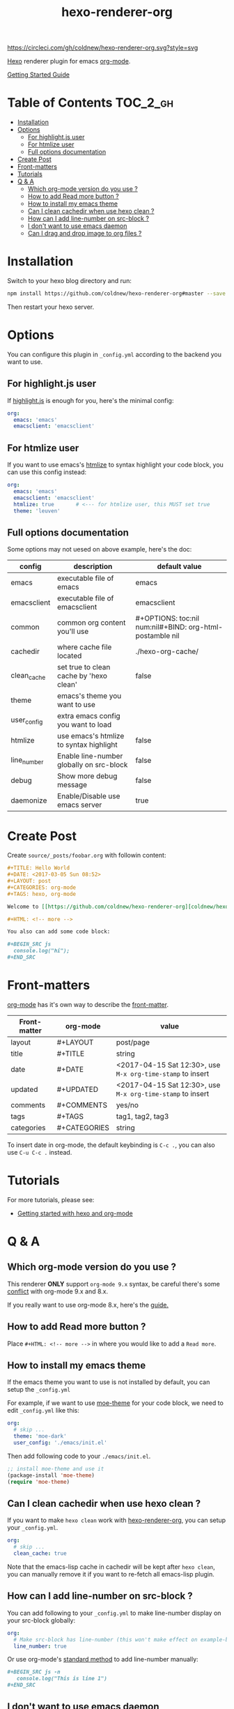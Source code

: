 #+TITLE: hexo-renderer-org

[[https://circleci.com/gh/coldnew/hexo-renderer-org][https://circleci.com/gh/coldnew/hexo-renderer-org.svg?style=svg]]

[[https://hexo.io][Hexo]] renderer plugin for emacs [[https://orgmode.org/][org-mode]].

[[https://coldnew.github.io/hexo-org-example/2017/03/05/getting-started-with-hexo-and-org-mode/][Getting Started Guide]]

* Table of Contents                                               :TOC_2_gh:
- [[#installation][Installation]]
- [[#options][Options]]
  - [[#for-highlightjs-user][For highlight.js user]]
  - [[#for-htmlize-user][For htmlize user]]
  - [[#full-options-documentation][Full options documentation]]
- [[#create-post][Create Post]]
- [[#front-matters][Front-matters]]
- [[#tutorials][Tutorials]]
- [[#q--a][Q & A]]
  - [[#which-org-mode-version-do-you-use-][Which org-mode version do you use ?]]
  - [[#how-to-add-read-more-button-][How to add Read more button ?]]
  - [[#how-to-install-my-emacs-theme][How to install my emacs theme]]
  - [[#can-i-clean-cachedir-when-use-hexo-clean-][Can I clean cachedir when use hexo clean ?]]
  - [[#how-can-i-add-line-number-on-src-block-][How can I add line-number on src-block ?]]
  - [[#i-dont-want-to-use-emacs-daemon][I don't want to use emacs daemon]]
  - [[#can-i-drag-and-drop-image-to-org-files-][Can I drag and drop image to org files ?]]

* Installation

  Switch to your hexo blog directory and run:

  #+BEGIN_SRC sh
    npm install https://github.com/coldnew/hexo-renderer-org#master --save
  #+END_SRC

  Then restart your hexo server.

* Options

  You can configure this plugin in ~_config.yml~ according to the backend you want to use.

** For highlight.js user

   If [[https://highlightjs.org/][highlight.js]] is enough for you, here's the minimal config:

   #+BEGIN_SRC yaml
     org:
       emacs: 'emacs'
       emacsclient: 'emacsclient'
   #+END_SRC

** For htmlize user

   If you want to use emacs's [[https://www.emacswiki.org/emacs/Htmlize][htmlize]] to syntax highlight your code block, you can use this config instead:

  #+BEGIN_SRC yaml
    org:
      emacs: 'emacs'
      emacsclient: 'emacsclient'
      htmlize: true       # <--- for htmlize user, this MUST set true
      theme: 'leuven'
  #+END_SRC

** Full options documentation

   Some options may not uesed on above example, here's the doc:

  | config      | description                              | default value                                              |
  |-------------+------------------------------------------+------------------------------------------------------------|
  | emacs       | executable file of emacs                 | emacs                                                      |
  | emacsclient | executable file of emacsclient           | emacsclient                                                |
  | common      | common org content you'll use            | #+OPTIONS: toc:nil num:nil\n#+BIND: org-html-postamble nil |
  | cachedir    | where cache file located                 | ./hexo-org-cache/                                          |
  | clean_cache | set true to clean cache by 'hexo clean'  | false                                                      |
  | theme       | emacs's theme you want to use            |                                                            |
  | user_config | extra emacs config you want to load      |                                                            |
  | htmlize     | use emacs's htmlize to syntax highlight  | false                                                      |
  | line_number | Enable line-number globally on src-block | false                                                      |
  | debug       | Show more debug message                  | false                                                      |
  | daemonize   | Enable/Disable use emacs server          | true                                                       |

* Create Post

  Create =source/_posts/foobar.org= with followin content:

  #+BEGIN_SRC org
    ,#+TITLE: Hello World
    ,#+DATE: <2017-03-05 Sun 08:52>
    ,#+LAYOUT: post
    ,#+CATEGORIES: org-mode
    ,#+TAGS: hexo, org-mode

    Welcome to [[https://github.com/coldnew/hexo-renderer-org][coldnew/hexo-renderer-org]]!

    ,#+HTML: <!-- more -->

    You also can add some code block:

    ,#+BEGIN_SRC js
      console.log("hi");
    ,#+END_SRC
  #+END_SRC
* Front-matters

  [[https://orgmode.org/][org-mode]] has it's own way to describe the [[https://hexo.io/docs/front-matter.html][front-matter]].

  | Front-matter | org-mode     | value                                                      |
  |--------------+--------------+------------------------------------------------------------|
  | layout       | #+LAYOUT     | post/page                                                  |
  | title        | #+TITLE      | string                                                     |
  | date         | #+DATE       | <2017-04-15 Sat 12:30>, use ~M-x org-time-stamp~ to insert |
  | updated      | #+UPDATED    | <2017-04-15 Sat 12:30>, use ~M-x org-time-stamp~ to insert |
  | comments     | #+COMMENTS   | yes/no                                                     |
  | tags         | #+TAGS       | tag1, tag2, tag3                                           |
  | categories   | #+CATEGORIES | string                                                     |

  To insert date in org-mode, the default keybinding is =C-c .=, you can also use =C-u C-c .= instead.

* Tutorials

  For more tutorials, please see:

  - [[https://coldnew.github.io/hexo-org-example/2017/03/05/getting-started-with-hexo-and-org-mode/][Getting started with hexo and org-mode]]

* Q & A

** Which org-mode version do you use ?

   This renderer *ONLY* support =org-mode 9.x= syntax, be careful there's some [[http://orgmode.org/Changes.html][conflict]] with org-mode 9.x and 8.x.

   If you really want to use org-mode 8.x, here's the [[https://coldnew.github.io/hexo-org-example/2017/04/26/tips-for-org-mode-8-user/][guide.]]

** How to add Read more button ?

   Place =#+HTML: <!-- more -->= in where you would like to add a ~Read more~.

** How to install my emacs theme

   If the emacs theme you want to use is not installed by default, you can setup the ~_config.yml~

   For example, if we want to use [[https://github.com/kuanyui/moe-theme.el][moe-theme]] for your code block, we need to edit =_config.yml= like this:

   #+BEGIN_SRC yaml
       org:
         # skip ...
         theme: 'moe-dark'
         user_config: './emacs/init.el'
   #+END_SRC

   Then add following code to your =./emacs/init.el=.

   #+BEGIN_SRC emacs-lisp
     ;; install moe-theme and use it
     (package-install 'moe-theme)
     (require 'moe-theme)
   #+END_SRC

** Can I clean cachedir when use hexo clean ?

   If you want to make =hexo clean= work with [[https://github.com/coldnew/hexo-renderer-org][hexo-renderer-org]], you can setup your ~_config.yml~.

   #+BEGIN_SRC yaml
       org:
         # skip ...
         clean_cache: true
   #+END_SRC

   Note that the emacs-lisp cache in cachedir will be kept after =hexo clean=, you can manually remove it if you want to re-fetch all emacs-lisp plugin.
** How can I add line-number on src-block ?

   You can add following to your =_config.yml= to make line-number display on your src-block globally:

   #+BEGIN_SRC yaml
      org:
        # Make src-block has line-number (this won't make effect on example-block)
        line_number: true
   #+END_SRC

   Or use org-mode's [[http://orgmode.org/manual/Literal-examples.html][standard method]] to add line-number manually:

   #+BEGIN_SRC org
     ,#+BEGIN_SRC js -n
        console.log("This is line 1")
     ,#+END_SRC
   #+END_SRC
** I don't want to use emacs daemon

   If you still want to use [[https://github.com/CodeFalling/hexo-renderer-org][CodeFalling/hexo-renderer-org]] method, which start emacs process to render post instead of using emacs daemon, you can switch to emacs process by setting =_config.xml=

   #+BEGIN_SRC yaml
     org:
       # disable use emacs server by set 'false'
       daemonize: false
   #+END_SRC
** Can I drag and drop image to org files ?

Yes, first you need to install [[https://github.com/abo-abo/org-download][org-download]] to your emacs.

Then add following to =.dir-locals.el= at the top of your hexo project:

#+BEGIN_SRC emacs-lisp
  ((nil .
        ((eval .
               (progn

                 ;; make drag-and-drop image save in the same name folder as org file
                 ;; ex: `aa-bb-cc.org' then save image test.png to `aa-bb-cc/test.png'
                 (defun my-org-download-method (link)
                   (let ((filename
                          (file-name-nondirectory
                           (car (url-path-and-query
                                 (url-generic-parse-url link)))))
                         (dirname (file-name-sans-extension (buffer-name)) ))
                     ;; if directory not exist, create it
                     (unless (file-exists-p dirname)
                       (make-directory dirname))
                     ;; return the path to save the download files
                     (expand-file-name filename dirname)))

                 ;; only modify `org-download-method' in this project
                 (setq-local org-download-method 'my-org-download-method)

                 )))))
#+END_SRC
